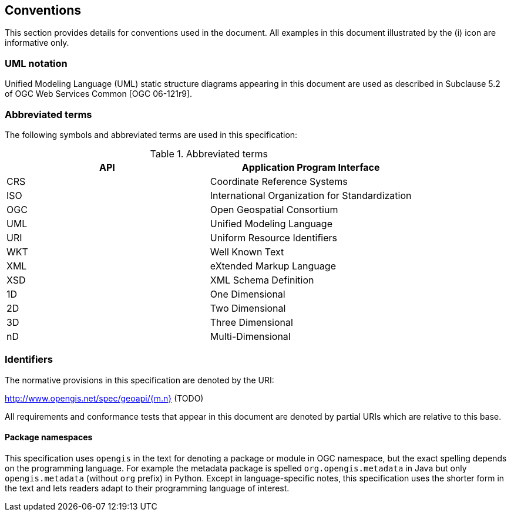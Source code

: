 [[conventions]]
== Conventions
This section provides details for conventions used in the document.
All examples in this document illustrated by the (i) icon are informative only.

[[UML-notation]]
=== UML notation

Unified Modeling Language (UML) static structure diagrams appearing in this document
are used as described in Subclause 5.2 of OGC Web Services Common [OGC 06-121r9].

[[abbreviations]]
=== Abbreviated terms

The following symbols and abbreviated terms are used in this specification:


.Abbreviated terms
[.compact, options="header"]
|===================================================
|API |Application Program Interface
|CRS |Coordinate Reference Systems
|ISO |International Organization for Standardization
|OGC |Open Geospatial Consortium
|UML |Unified Modeling Language
|URI |Uniform Resource Identifiers
|WKT |Well Known Text
|XML |eXtended Markup Language
|XSD |XML Schema Definition
|1D  |One Dimensional
|2D  |Two Dimensional
|3D  |Three Dimensional
|nD  |Multi-Dimensional
|===================================================


[[identifiers]]
=== Identifiers
The normative provisions in this specification are denoted by the URI:

http://www.opengis.net/spec/geoapi/{m.n} (TODO)

All requirements and conformance tests that appear in this document are denoted by partial URIs which are relative to this base.


[[package-namespaces]]
==== Package namespaces

This specification uses `opengis` in the text for denoting a package or module in OGC namespace,
but the exact spelling depends on the programming language.
For example the metadata package is spelled `org.opengis.metadata` in Java
but only `opengis.metadata` (without `org` prefix) in Python.
Except in language-specific notes, this specification uses the shorter form in the text
and lets readers adapt to their programming language of interest.
